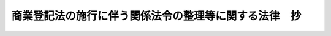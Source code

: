 .. _S38HO126:

======================================================
商業登記法の施行に伴う関係法令の整理等に関する法律　抄
======================================================

.. raw:: html
    
    
    <b>商業登記法の施行に伴う関係法令の整理等に関する法律　抄<br>
    （昭和三十八年七月九日法律第百二十六号）</b><br><br><a name="0000000000000000000000000000000000000000000000000000000000000000000000000000000"></a>
    <br>
    　<a href="#1000000000001000000000000000000000000000000000000000000000000000000000000000000" target="data">第一章　関係法令の一部改正等（第一条―第三十九条）</a>
    <br>
    　<a href="#1000000000002000000000000000000000000000000000000000000000000000000000000000000" target="data">第二章　経過措置（第四十条―第四十五条）</a>
    <br>
    　<a href="#5000000000000000000000000000000000000000000000000000000000000000000000000000000" target="data">附則</a>
    <br><p>
    </p><div class="arttitle"><a name="1000000000000000000000000000000000000000000000003900000000000000000000000000000">（登記官吏等に関する規定の適用）</a>
    </div><div class="item"><b>第三十九条</b>
    <a name="1000000000000000000000000000000000000000000000003900000000001000000000000000000"></a>
    　他の法令中登記官吏又は供託官吏に関する規定は、登記官又は供託官に関する規定として適用するものとする。
    </div>
    
    <p>
    </p><div class="arttitle"><a name="1000000000000000000000000000000000000000000000004000000000000000000000000000000">（原則）</a>
    </div><div class="item"><b>第四十条</b>
    <a name="1000000000000000000000000000000000000000000000004000000000001000000000000000000"></a>
    　商業登記法及びこの法律による改正後の規定は、別段の定めがある場合を除き、この法律の施行前に生じた事項にも適用する。ただし、この法律による改正前の規定によつて生じた効力を妨げない。
    </div>
    <div class="item"><b><a name="1000000000000000000000000000000000000000000000004000000000002000000000000000000">２</a>
    </b>
    　この法律の施行前にしたこの法律による改正前の規定による処分、手続その他の行為は、商業登記法及びこの法律による改正後の法令の適用については、別段の定めがある場合を除き、当該法令の相当規定によつてしたものとみなす。
    </div>
    
    <p>
    </p><div class="arttitle"><a name="1000000000000000000000000000000000000000000000004100000000000000000000000000000">（登記官及び供託官）</a>
    </div><div class="item"><b>第四十一条</b>
    <a name="1000000000000000000000000000000000000000000000004100000000001000000000000000000"></a>
    　この法律の施行の際登記官吏又は供託官吏として指定されている者は、登記官又は供託官として指定されたものとみなす。
    </div>
    
    <p>
    </p><div class="arttitle"><a name="1000000000000000000000000000000000000000000000004200000000000000000000000000000">（支配人の登記）</a>
    </div><div class="item"><b>第四十二条</b>
    <a name="1000000000000000000000000000000000000000000000004200000000001000000000000000000"></a>
    　この法律の施行の際支配人登記簿にされている会社その他の法人の支配人の登記は、すみやかに、法務省令で定めるところにより、会社その他の法人の登記簿に移さなければならない。
    </div>
    <div class="item"><b><a name="1000000000000000000000000000000000000000000000004200000000002000000000000000000">２</a>
    </b>
    　前項の登記については、同項の規定によりその登記を移すまでの間は、商業登記法第五十二条又はこれを準用する規定にかかわらず、なお従前の例による。
    </div>
    
    <p>
    </p><div class="arttitle"><a name="1000000000000000000000000000000000000000000000004300000000000000000000000000000">（本店移転の登記等）</a>
    </div><div class="item"><b>第四十三条</b>
    <a name="1000000000000000000000000000000000000000000000004300000000001000000000000000000"></a>
    　この法律の施行前に、商業登記法第五十七条第二項、第六十九条第三項若しくは第七十三条第一項又はこれらの規定を準用する規定によれば同時に申請又は嘱託すべき登記の一部について登記の申請又は嘱託があつたときは、それらの登記の手続及び期間については、なお従前の例による。
    </div>
    
    <p>
    </p><div class="arttitle"><a name="1000000000000000000000000000000000000000000000004400000000000000000000000000000">（罰則）</a>
    </div><div class="item"><b>第四十四条</b>
    <a name="1000000000000000000000000000000000000000000000004400000000001000000000000000000"></a>
    　この法律の施行前にした行為に対する罰則の適用については、なお従前の例による。
    </div>
    
    <p>
    </p><div class="arttitle"><a name="1000000000000000000000000000000000000000000000004500000000000000000000000000000">（省令への委任）</a>
    </div><div class="item"><b>第四十五条</b>
    <a name="1000000000000000000000000000000000000000000000004500000000001000000000000000000"></a>
    　この章に定めるもののほか、商業登記法及びこの法律の施行に伴い必要な経過措置は、法務省令で定める。
    </div>
    
    
    <br><a name="5000000000000000000000000000000000000000000000000000000000000000000000000000000"></a>
    　　　<a name="5000000001000000000000000000000000000000000000000000000000000000000000000000000"><b>附　則</b></a>
    <br><p>
    　この法律は、商業登記法の施行の日（昭和三十九年四月一日）から施行する。
    
    
    <br><br></p>